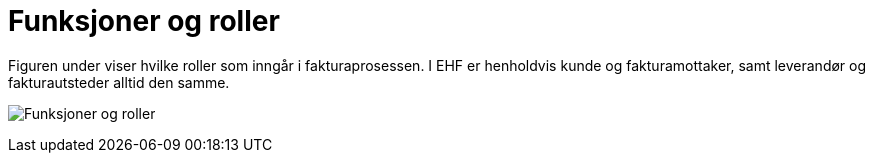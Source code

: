 = Funksjoner og roller

Figuren under viser hvilke  roller som inngår i fakturaprosessen. I EHF er henholdvis kunde og fakturamottaker, samt leverandør og fakturautsteder alltid den samme.

image:images/funksjoner-og-roller.png[Funksjoner og roller]
